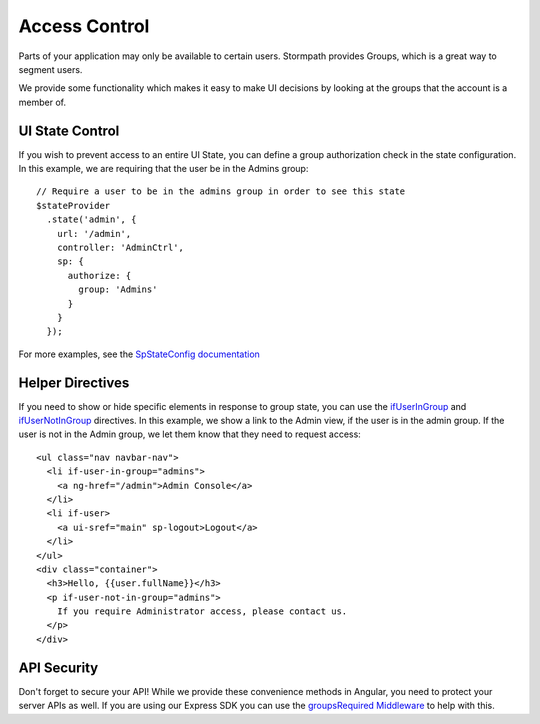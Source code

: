 .. _access_control:

Access Control
===================

Parts of your application may only be available to certain users.
Stormpath provides Groups, which is a great way to segment users.

We provide some functionality which makes it easy to make UI decisions
by looking at the groups that the account is a member of.


UI State Control
--------------------------

If you wish to prevent access to an entire UI State, you can define
a group authorization check in the state configuration.  In this example,
we are requiring that the user be in the Admins group::

    // Require a user to be in the admins group in order to see this state
    $stateProvider
      .state('admin', {
        url: '/admin',
        controller: 'AdminCtrl',
        sp: {
          authorize: {
            group: 'Admins'
          }
        }
      });

For more examples, see the `SpStateConfig documentation`_

Helper Directives
--------------------------

If you need to show or hide specific elements in response to group state,
you can use the `ifUserInGroup`_ and `ifUserNotInGroup`_ directives. In
this example, we show a link to the Admin view, if the user is in the admin
group.  If the user is not in the Admin group, we let them know that they
need to request access::

  <ul class="nav navbar-nav">
    <li if-user-in-group="admins">
      <a ng-href="/admin">Admin Console</a>
    </li>
    <li if-user>
      <a ui-sref="main" sp-logout>Logout</a>
    </li>
  </ul>
  <div class="container">
    <h3>Hello, {{user.fullName}}</h3>
    <p if-user-not-in-group="admins">
      If you require Administrator access, please contact us.
    </p>
  </div>

API Security
--------------------------

Don't forget to secure your API!  While we provide these convenience
methods in Angular, you need to protect your server APIs as well.
If you are using our Express SDK you can use the `groupsRequired Middleware`_
to help with this.


.. _ifUserInGroup: https://docs.stormpath.com/angularjs/sdk/#/api/stormpath.ifUserInGroup:ifUserInGroup
.. _ifUserNotInGroup: https://docs.stormpath.com/angularjs/sdk/#/api/stormpath.ifUserNotInGroup:ifUserNotInGroup
.. _groupsRequired Middleware: https://github.com/stormpath/stormpath-sdk-express#groupsRequired
.. _SpStateConfig documentation: https://docs.stormpath.com/angularjs/sdk/#/api/stormpath.SpStateConfig:SpStateConfig